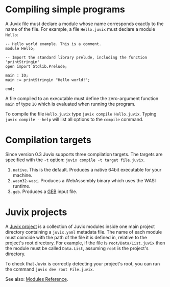 
* Compiling simple programs

A Juvix file must declare a module whose name corresponds exactly to the name of the file. For example, a file =Hello.juvix= must declare a module =Hello=:
#+begin_example
-- Hello world example. This is a comment.
module Hello;

-- Import the standard library prelude, including the function 'printStringLn'
open import Stdlib.Prelude;

main : IO;
main := printStringLn "Hello world!";

end;
#+end_example
A file compiled to an executable must define the zero-argument function =main= of type =IO= which is evaluated when running the program.

To compile the file =Hello.juvix= type =juvix compile Hello.juvix=. Typing =juvix compile --help= will list all options to the =compile= command.

* Compilation targets

Since version 0.3 Juvix supports three compilation targets. The targets are specified with the =-t= option: =juvix compile -t target file.juvix=.

1. =native=. This is the default. Produces a native 64bit executable for your machine.
2. =wasm32-wasi=. Produces a WebAssembly binary which uses the WASI runtime.
3. =geb=. Produces a [[https://anoma.github.io/geb/][GEB]] input file.

* Juvix projects

A _Juvix project_ is a collection of Juvix modules inside one main
project directory containing a =juvix.yaml= metadata file. The name of
each module must coincide with the path of the file it is defined in,
relative to the project's root directory. For example, if the file is
=root/Data/List.juvix= then the module must be called =Data.List=,
assuming =root= is the project's directory.

To check that Juvix is correctly detecting your project's root, you
can run the command =juvix dev root File.juvix=.

See also: [[../reference/language/modules.md][Modules Reference]].
